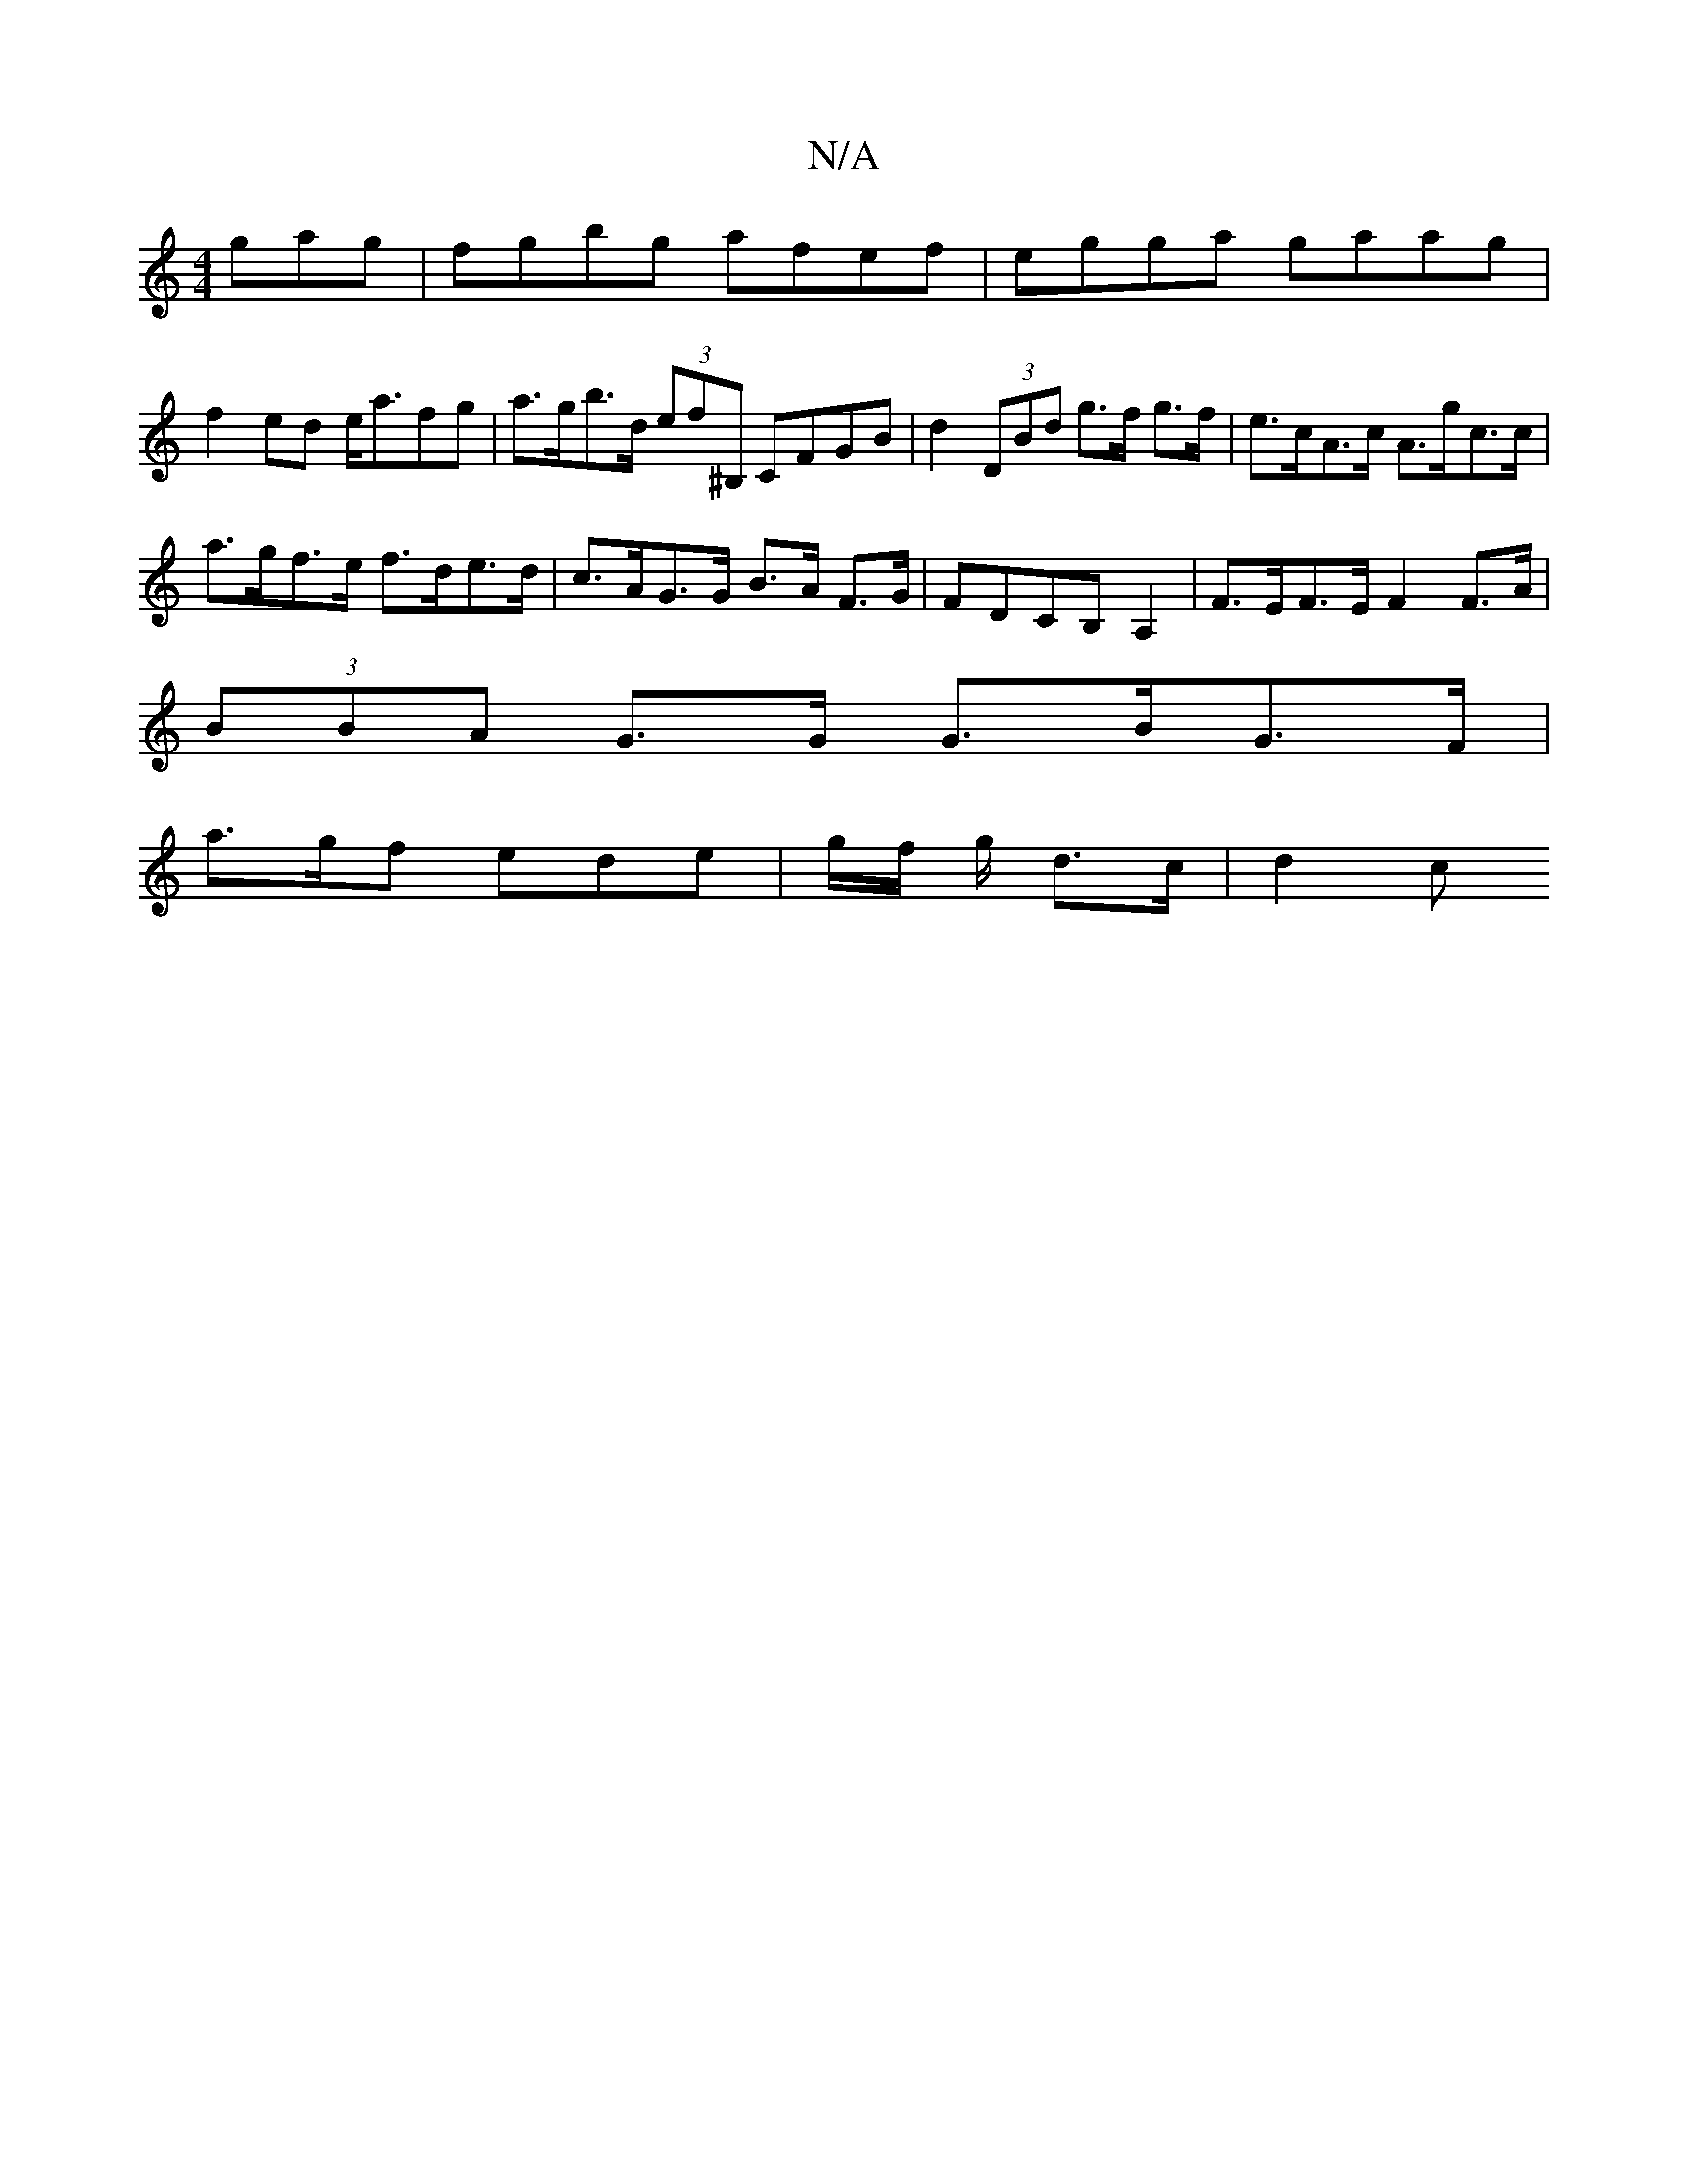 X:1
T:N/A
M:4/4
R:N/A
K:Cmajor
gag|fgbg afef|egga gaag|
f2ed e<afg|a>gb>d (3ef^B, CFGB | d2 (3DBd g>f g>f | e>cA>c A>gc>c |
a>gf>e f>de>d |c>AG>G B>A F>G | FDCB, A,2 | F>EF>E F2F>A |
(3BBA G>G G>BG>F |
a>gf ede | g/2f/2 g/ d>c|d2 c